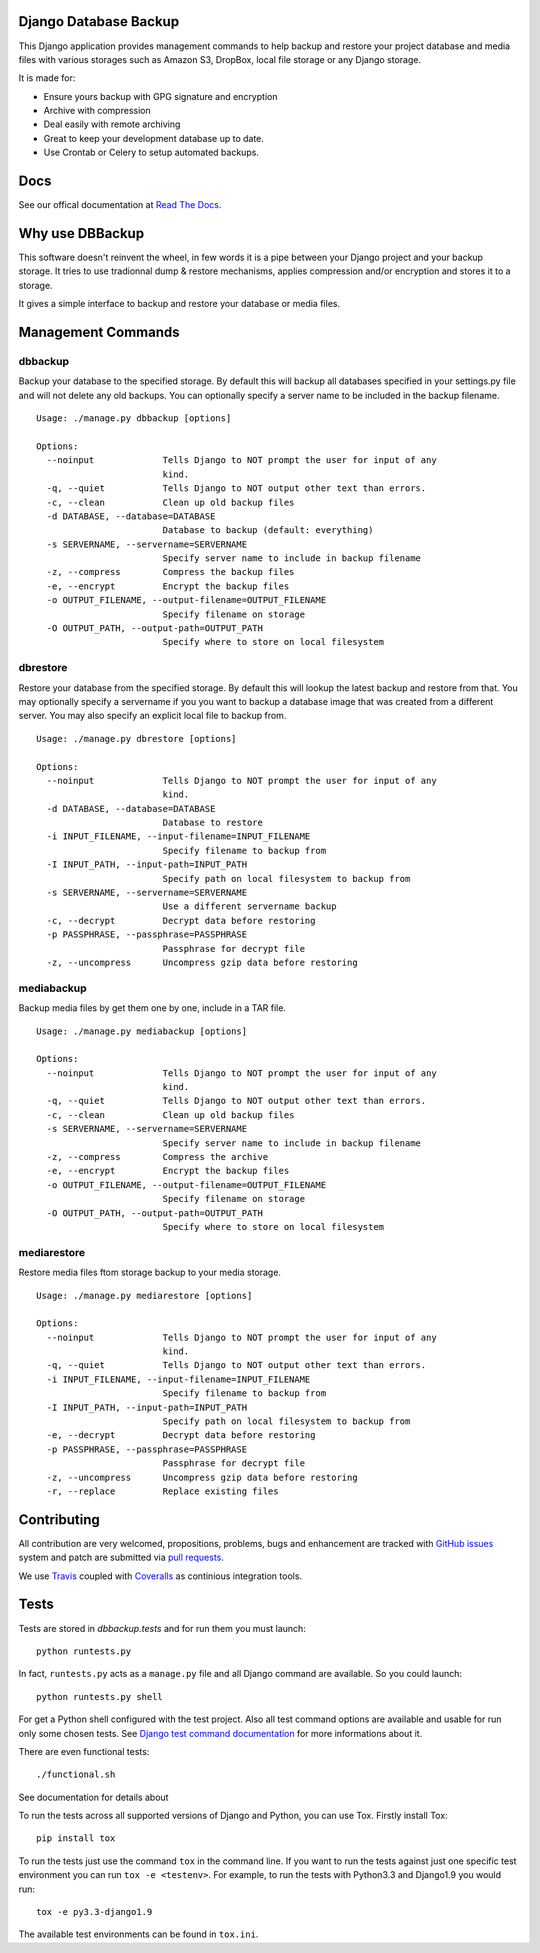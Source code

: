 Django Database Backup
======================

.. image:: https://api.travis-ci.org/django-dbbackup/django-dbbackup.svg
        :target: https://travis-ci.org/django-dbbackup/django-dbbackup

.. image:: https://readthedocs.org/projects/django-dbbackup/badge/?version=latest
        :target: http://django-dbbackup.readthedocs.io/en/latest/
        :alt: Documentation Status

.. image:: https://coveralls.io/repos/django-dbbackup/django-dbbackup/badge.svg?branch=master&service=github
        :target: https://coveralls.io/github/django-dbbackup/django-dbbackup?branch=master

.. image:: https://landscape.io/github/django-dbbackup/django-dbbackup/master/landscape.svg?style=flat
        :target: https://landscape.io/github/django-dbbackup/django-dbbackup/master
        :alt: Code Health


This Django application provides management commands to help backup and
restore your project database and media files with various storages such as
Amazon S3, DropBox, local file storage or any Django storage.

It is made for:

- Ensure yours backup with GPG signature and encryption
- Archive with compression
- Deal easily with remote archiving
- Great to keep your development database up to date.
- Use Crontab or Celery to setup automated backups.

Docs
====

See our offical documentation at `Read The Docs`_.

Why use DBBackup
================

This software doesn't reinvent the wheel, in few words it is a pipe between
your Django project and your backup storage. It tries to use tradionnal dump &
restore mechanisms, applies compression and/or encryption and stores it to a
storage.

It gives a simple interface to backup and restore your database or media
files.

Management Commands
===================

dbbackup
--------

Backup your database to the specified storage. By default this will backup all
databases specified in your settings.py file and will not delete any old
backups. You can optionally specify a server name to be included in the backup
filename. ::

  Usage: ./manage.py dbbackup [options]
  
  Options:
    --noinput             Tells Django to NOT prompt the user for input of any
                          kind.
    -q, --quiet           Tells Django to NOT output other text than errors.
    -c, --clean           Clean up old backup files
    -d DATABASE, --database=DATABASE
                          Database to backup (default: everything)
    -s SERVERNAME, --servername=SERVERNAME
                          Specify server name to include in backup filename
    -z, --compress        Compress the backup files
    -e, --encrypt         Encrypt the backup files
    -o OUTPUT_FILENAME, --output-filename=OUTPUT_FILENAME
                          Specify filename on storage
    -O OUTPUT_PATH, --output-path=OUTPUT_PATH
                          Specify where to store on local filesystem

dbrestore
---------

Restore your database from the specified storage. By default this will lookup
the latest backup and restore from that. You may optionally specify a
servername if you you want to backup a database image that was created from a
different server. You may also specify an explicit local file to backup from.

::

  Usage: ./manage.py dbrestore [options]
  
  Options:
    --noinput             Tells Django to NOT prompt the user for input of any
                          kind.
    -d DATABASE, --database=DATABASE
                          Database to restore
    -i INPUT_FILENAME, --input-filename=INPUT_FILENAME
                          Specify filename to backup from
    -I INPUT_PATH, --input-path=INPUT_PATH
                          Specify path on local filesystem to backup from
    -s SERVERNAME, --servername=SERVERNAME
                          Use a different servername backup
    -c, --decrypt         Decrypt data before restoring
    -p PASSPHRASE, --passphrase=PASSPHRASE
                          Passphrase for decrypt file
    -z, --uncompress      Uncompress gzip data before restoring


mediabackup
-----------

Backup media files by get them one by one, include in a TAR file. ::

  Usage: ./manage.py mediabackup [options]
  
  Options:
    --noinput             Tells Django to NOT prompt the user for input of any
                          kind.
    -q, --quiet           Tells Django to NOT output other text than errors.
    -c, --clean           Clean up old backup files
    -s SERVERNAME, --servername=SERVERNAME
                          Specify server name to include in backup filename
    -z, --compress        Compress the archive
    -e, --encrypt         Encrypt the backup files
    -o OUTPUT_FILENAME, --output-filename=OUTPUT_FILENAME
                          Specify filename on storage
    -O OUTPUT_PATH, --output-path=OUTPUT_PATH
                          Specify where to store on local filesystem

mediarestore
------------

Restore media files ftom storage backup to your media storage. ::

  Usage: ./manage.py mediarestore [options]
  
  Options:
    --noinput             Tells Django to NOT prompt the user for input of any
                          kind.
    -q, --quiet           Tells Django to NOT output other text than errors.
    -i INPUT_FILENAME, --input-filename=INPUT_FILENAME
                          Specify filename to backup from
    -I INPUT_PATH, --input-path=INPUT_PATH
                          Specify path on local filesystem to backup from
    -e, --decrypt         Decrypt data before restoring
    -p PASSPHRASE, --passphrase=PASSPHRASE
                          Passphrase for decrypt file
    -z, --uncompress      Uncompress gzip data before restoring
    -r, --replace         Replace existing files

Contributing
============

All contribution are very welcomed, propositions, problems, bugs and
enhancement are tracked with `GitHub issues`_ system and patch are submitted
via `pull requests`_.

We use `Travis`_ coupled with `Coveralls`_ as continious integration tools.

.. _`Read The Docs`: http://django-dbbackup.readthedocs.org/
.. _`GitHub issues`: https://github.com/django-dbbackup/django-dbbackup/issues
.. _`pull requests`: https://github.com/django-dbbackup/django-dbbackup/pulls
.. _Travis: https://travis-ci.org/django-dbbackup/django-dbbackup
.. _Coveralls: https://coveralls.io/github/django-dbbackup/django-dbbackup


.. image:: https://ga-beacon.appspot.com/UA-87461-7/django-dbbackup/home
        :target: https://github.com/igrigorik/ga-beacon

Tests
=====

Tests are stored in `dbbackup.tests` and for run them you must launch:

::

    python runtests.py

In fact, ``runtests.py`` acts as a ``manage.py`` file and all Django command
are available. So you could launch:

::

    python runtests.py shell

For get a Python shell configured with the test project. Also all test
command options are available and usable for run only some chosen tests.
See `Django test command documentation`_ for more informations about it.

.. _`Django test command documentation`: https://docs.djangoproject.com/en/stable/topics/testing/overview/#running-tests

There are even functional tests: ::

    ./functional.sh

See documentation for details about

To run the tests across all supported versions of Django and Python, you
can use Tox. Firstly install Tox:

::

    pip install tox

To run the tests just use the command ``tox`` in the command line.  If you
want to run the tests against just one specific test environment you can run
``tox -e <testenv>``.  For example, to run the tests with Python3.3 and
Django1.9 you would run:

::

    tox -e py3.3-django1.9

The available test environments can be found in ``tox.ini``.
